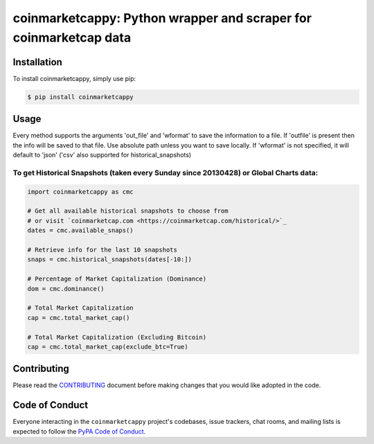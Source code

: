 .. -*-restructuredtext-*-

coinmarketcappy: Python wrapper and scraper for coinmarketcap data
==================================================================

.. image:: https://img.shields.io/badge/Made%20with-Python-1f425f.svg
    :target: https://www.python.org/

.. image:: https://img.shields.io/pypi/v/coinmarketcappy.svg
    :target: https://pypi.org/project/coinmarketcappy/

.. image:: https://img.shields.io/pypi/l/coinmarketcappy.svg
    :target: https://pypi.org/project/coinmarketcappy/

.. image:: https://img.shields.io/pypi/pyversions/coinmarketcappy.svg
    :target: https://pypi.org/project/coinmarketcappy/

Installation
------------

To install coinmarketcappy, simply use pip:

.. code-block:: bash

    $ pip install coinmarketcappy

Usage
-----
Every method supports the arguments 'out_file' and 'wformat' to save the information to a file.
If 'outfile' is present then the info will be saved to that file. Use absolute path unless you want to save locally.
If 'wformat' is not specified, it will default to 'json' ('csv' also supported for historical_snapshots)

To get Historical Snapshots (taken every Sunday since 20130428) or Global Charts data:
""""""""""""""""""""""""""""""""""""""""""""""""""""""""""""""""""""""""""""""""""""""

.. code:: python

    import coinmarketcappy as cmc

    # Get all available historical snapshots to choose from
    # or visit `coinmarketcap.com <https://coinmarketcap.com/historical/>`_
    dates = cmc.available_snaps()

    # Retrieve info for the last 10 snapshots
    snaps = cmc.historical_snapshots(dates[-10:])

    # Percentage of Market Capitalization (Dominance)
    dom = cmc.dominance()

    # Total Market Capitalization
    cap = cmc.total_market_cap()

    # Total Market Capitalization (Excluding Bitcoin)
    cap = cmc.total_market_cap(exclude_btc=True)

Contributing
------------

Please read the `CONTRIBUTING <https://github.com/saporitigianni/coinmarketcappy/blob/master/CONTRIBUTING.md>`_ document before making changes that you would like adopted in the code.

Code of Conduct
---------------

Everyone interacting in the ``coinmarketcappy`` project's codebases, issue
trackers, chat rooms, and mailing lists is expected to follow the
`PyPA Code of Conduct <https://www.pypa.io/en/latest/code-of-conduct/>`_.
